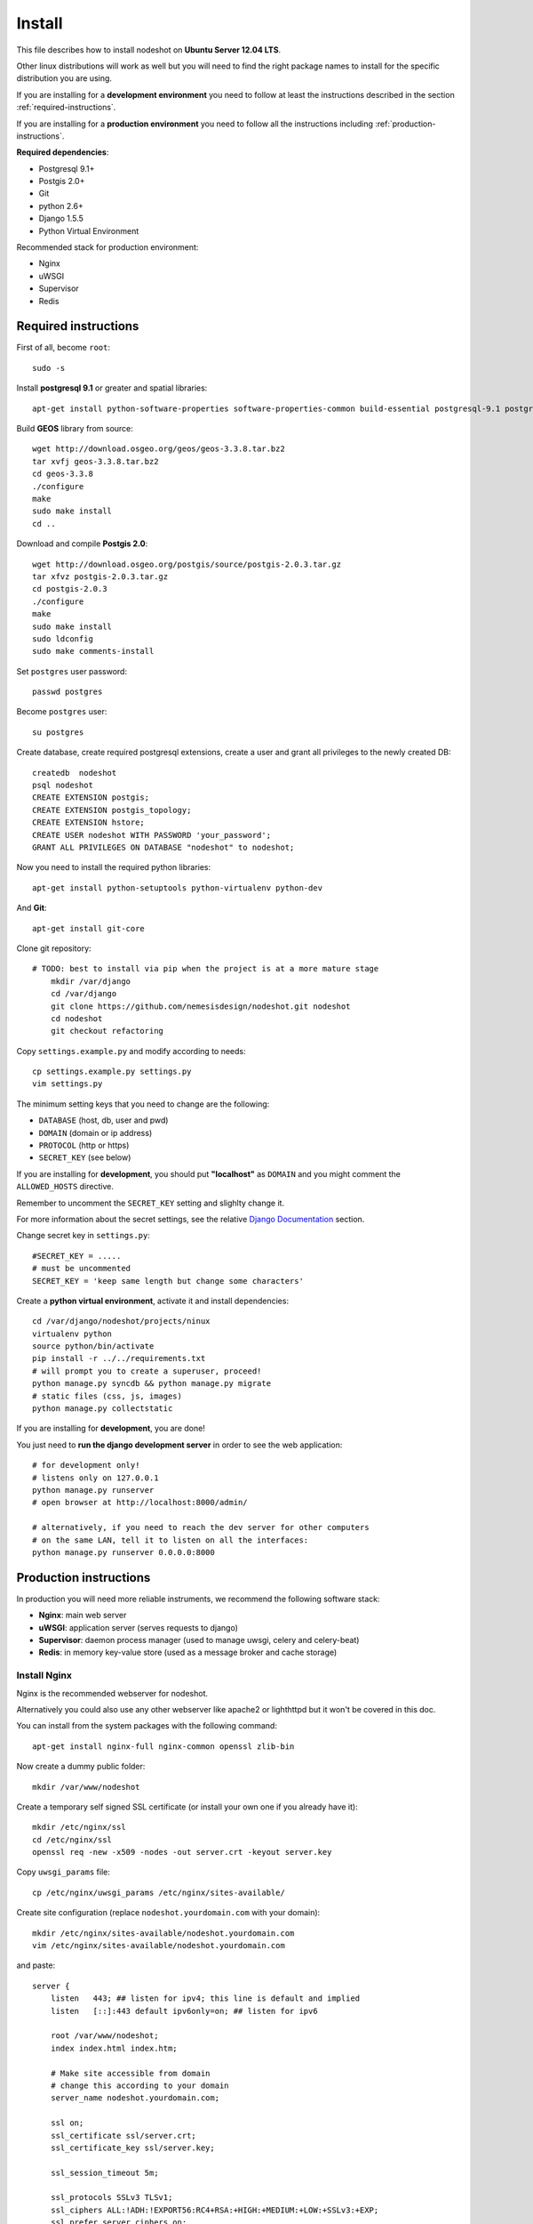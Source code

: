 *******
Install 
*******

This file describes how to install nodeshot on **Ubuntu Server 12.04 LTS**.

Other linux distributions will work as well but you will need to find the right package names to install for the specific distribution you are using.

If you are installing for a **development environment** you need to follow at least the instructions described in the section :ref:`required-instructions`.

If you are installing for a **production environment** you need to follow all the instructions including :ref:`production-instructions`.

**Required dependencies**:

* Postgresql 9.1+
* Postgis 2.0+
* Git
* python 2.6+
* Django 1.5.5
* Python Virtual Environment
 
Recommended stack for production environment:

* Nginx
* uWSGI
* Supervisor
* Redis


.. _required-instructions:

=====================
Required instructions
=====================

First of all, become ``root``::

	sudo -s

Install **postgresql 9.1** or greater and spatial libraries::

	apt-get install python-software-properties software-properties-common build-essential postgresql-9.1 postgresql-server-dev-9.1 libxml2-dev libproj-dev libjson0-dev xsltproc docbook-xsl docbook-mathml gdal-bin binutils libxml2 libxml2-dev libxml2-dev checkinstall proj libpq-dev libgdal1-dev postgresql-contrib
	
Build **GEOS** library from source::

	wget http://download.osgeo.org/geos/geos-3.3.8.tar.bz2
	tar xvfj geos-3.3.8.tar.bz2
	cd geos-3.3.8
	./configure
	make
	sudo make install
	cd ..

Download and compile **Postgis 2.0**::

	wget http://download.osgeo.org/postgis/source/postgis-2.0.3.tar.gz
	tar xfvz postgis-2.0.3.tar.gz
	cd postgis-2.0.3
	./configure
	make
	sudo make install
	sudo ldconfig
	sudo make comments-install

Set ``postgres`` user password::

	passwd postgres

Become ``postgres`` user::

	su postgres

Create database, create required postgresql extensions,
create a user and grant all privileges to the newly created DB::

	createdb  nodeshot
	psql nodeshot
	CREATE EXTENSION postgis;
	CREATE EXTENSION postgis_topology;
	CREATE EXTENSION hstore;
	CREATE USER nodeshot WITH PASSWORD 'your_password';
	GRANT ALL PRIVILEGES ON DATABASE "nodeshot" to nodeshot;

Now you need to install the required python libraries::

	apt-get install python-setuptools python-virtualenv python-dev

And **Git**::

    apt-get install git-core

Clone git repository::

    # TODO: best to install via pip when the project is at a more mature stage
	mkdir /var/django
	cd /var/django
	git clone https://github.com/nemesisdesign/nodeshot.git nodeshot
	cd nodeshot
	git checkout refactoring
	
.. TODO: write how to:
..  * create a project
..  * secret key

Copy ``settings.example.py`` and modify according to needs::

	cp settings.example.py settings.py
	vim settings.py

The minimum setting keys that you need to change are the following:

* ``DATABASE`` (host, db, user and pwd)
* ``DOMAIN`` (domain or ip address)
* ``PROTOCOL`` (http or https)
* ``SECRET_KEY`` (see below)

If you are installing for **development**, you should put **"localhost"** as ``DOMAIN`` and you might comment the ``ALLOWED_HOSTS`` directive.

Remember to uncomment the ``SECRET_KEY`` setting and slighlty change it.

For more information about the secret settings, see the relative `Django Documentation`_ section.

.. _Django Documentation: https://docs.djangoproject.com/en/1.5/ref/settings/#std:setting-SECRET_KEY

Change secret key in ``settings.py``::

	#SECRET_KEY = .....
	# must be uncommented
	SECRET_KEY = 'keep same length but change some characters'

Create a **python virtual environment**, activate it and install dependencies::

	cd /var/django/nodeshot/projects/ninux
	virtualenv python
	source python/bin/activate
	pip install -r ../../requirements.txt
	# will prompt you to create a superuser, proceed!
	python manage.py syncdb && python manage.py migrate
	# static files (css, js, images)
	python manage.py collectstatic

If you are installing for **development**, you are done!

You just need to **run the django development server** in order to see the web application::

    # for development only!
    # listens only on 127.0.0.1
    python manage.py runserver
    # open browser at http://localhost:8000/admin/
    
    # alternatively, if you need to reach the dev server for other computers
    # on the same LAN, tell it to listen on all the interfaces:
    python manage.py runserver 0.0.0.0:8000



.. _production-instructions:

=======================
Production instructions
=======================

In production you will need more reliable instruments, we recommend the following software stack:

* **Nginx**: main web server
* **uWSGI**: application server (serves requests to django)
* **Supervisor**: daemon process manager (used to manage uwsgi, celery and celery-beat)
* **Redis**: in memory key-value store (used as a message broker and cache storage)

-------------
Install Nginx
-------------

Nginx is the recommended webserver for nodeshot.

Alternatively you could also use any other webserver like apache2 or lighthttpd but it won't be covered in this doc.

You can install from the system packages with the following command::

	apt-get install nginx-full nginx-common openssl zlib-bin

Now create a dummy public folder::

    mkdir /var/www/nodeshot	

Create a temporary self signed SSL certificate (or install your own one if you already have it)::

    mkdir /etc/nginx/ssl
    cd /etc/nginx/ssl
    openssl req -new -x509 -nodes -out server.crt -keyout server.key 

Copy ``uwsgi_params`` file::

    cp /etc/nginx/uwsgi_params /etc/nginx/sites-available/

Create site configuration (replace ``nodeshot.yourdomain.com`` with your domain)::

    mkdir /etc/nginx/sites-available/nodeshot.yourdomain.com
    vim /etc/nginx/sites-available/nodeshot.yourdomain.com

and paste::
	
    server {
        listen   443; ## listen for ipv4; this line is default and implied
        listen   [::]:443 default ipv6only=on; ## listen for ipv6
        
        root /var/www/nodeshot;
        index index.html index.htm;
        
        # Make site accessible from domain
        # change this according to your domain
        server_name nodeshot.yourdomain.com;
        
        ssl on;
        ssl_certificate ssl/server.crt;
        ssl_certificate_key ssl/server.key;
        
        ssl_session_timeout 5m;
        
        ssl_protocols SSLv3 TLSv1;
        ssl_ciphers ALL:!ADH:!EXPORT56:RC4+RSA:+HIGH:+MEDIUM:+LOW:+SSLv3:+EXP;
        ssl_prefer_server_ciphers on;
        
        location / {
            uwsgi_pass 127.0.0.1:3031;
            include uwsgi_params;
            uwsgi_param HTTP_X_FORWARDED_PROTO https;
        }
        
        #error_page 404 /404.html;
        
        # redirect server error pages to the static page /50x.html
        #
        #error_page 500 502 503 504 /50x.html;
        #location = /50x.html {
        #	root /usr/share/nginx/www;
        #}
        
        # deny access to .htaccess files, if Apache's document root
        # concurs with nginx's one
        #
        #location ~ /\.ht {
        #	deny all;
        #}
    }
	
    server {
        listen   80; ## listen for ipv4; this line is default and implied
        listen   [::]:80 default ipv6only=on; ## listen for ipv6
        
        # Make site accessible from domain on port 80
        # change this according to your domain
        server_name nodeshot.yourdomain.com;
        
        # redirect all requests to https
        return 301 https://$host$request_uri;
    }

-------------
Install uWSGI
-------------

uWSGI is a performant and scalable application server written in C.

We will use it to serve requests to the nodeshot django apps.

Install the latest version via pip:

    # deactivate python virtual environment
    deactivate
    # install uwsgi globally
    pip install uwsgi

Create a new ini configuration file::

    vim /var/django/nodeshot/projects/ninux/wsgi.ini
    
Paste this config::

    [uwsgi]
    chdir=/var/django/nodeshot/projects/ninux
    module=ninux.wsgi:application
    master=True
    pidfile=/var/django/nodeshot/projects/ninux/uwsgi.pid
    socket=127.0.0.1:3031
    processes=2
    harakiri=20
    max-requests=5000
    vacuum=True
    home=/var/django/nodeshot/projects/ninux/python
    enable-threads=True

Install supervisord::

	sudo apt-get install supervisor

Create new config file::

    vim /etc/supervisor/conf.d/nodeshot.conf

Save this in ``/etc/supervisor/conf.d/nodeshot.conf``::

    [program:uwsgi]
    user=uwsgi
    directory=/var/django/nodeshot/projects/ninux
    command=uwsgi --ini uwsgi.ini
    autostart=true
    autorestart=true
    stopsignal=INT
    redirect_stderr=true
    stdout_logfile=/var/django/nodeshot/projects/ninux/uwsgi.log
    stdout_logfile_maxbytes=30MB
    stdout_logfile_backups=5

Repeat the same for celery::

    vim /etc/supervisor/conf.d/celery.conf

And paste::

    [program:celery]
    directory=/var/django/nodeshot/projects/ninux
    user=nobody
    command=/var/django/nodeshot/projects/ninux/python/bin/celery -A ninux worker -l info
    autostart=true
    autorestart=true
    redirect_stderr=true
    stdout_logfile=/var/django/nodeshot/projects/ninux/celery.log
    stdout_logfile_maxbytes=30MB
    stdout_logfile_backups=10
    startsecs=10
    stopwaitsecs=600
    numprocs=1

And celery-beat::

    vim /etc/supervisor/conf.d/celery-beat.conf

And paste::

    [program:celery-beat]
    directory=/var/django/nodeshot/projects/ninux
    command=/var/django/nodeshot/projects/ninux/python/bin/celery -A ninux beat -s ./celerybeat-schedule -l info
    autostart=true
    autorestart=true
    redirect_stderr=true
    stdout_logfile=/var/django/nodeshot/projects/ninux/celery-beat.log
    stdout_logfile_maxbytes=30MB
    stdout_logfile_backups=10
    startsects=10
    numprocs=1

Then run::

    supervisorctl update

You can check the status with::

    supervisorctl status

And you can also start, stop and restart.

Install **Redis**, we will use it as a message broker for *Celery* and as a *Cache Storage*::

    pip install -U celery[redis]
	
	add-apt-repository ppa:chris-lea/redis-server
	apt-get update
	apt-get install redis-server
	
Change the ``DEBUG`` setting to ``False``, leaving it to ``True`` **might lead to poor performance or security issues**::
    
    vim /var/django/nodeshot/projects/ninux/ninux/settings.py
	
	# set DEBUG to False
	DEBUG = False
	
	# save and exit

Restart all the processes::

    service nginx restart && supervisorctl restart all

You should be done!

Test your installation and if everything works as expected.

=======
Support
=======

If you have any issue and you need support reach us at our `Mailing List`_.

.. _Mailing List: http://ml.ninux.org/mailman/listinfo/nodeshot